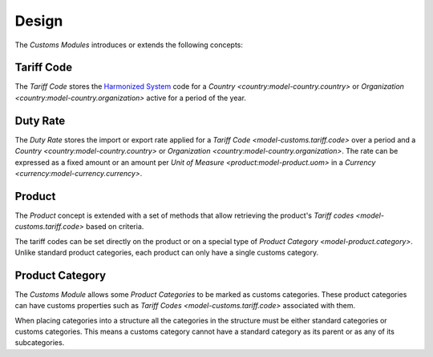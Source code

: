 ******
Design
******

The *Customs Modules* introduces or extends the following concepts:

.. _model-customs.tariff.code:

Tariff Code
===========

The *Tariff Code* stores the `Harmonized System`_ code for a `Country
<country:model-country.country>` or `Organization
<country:model-country.organization>` active for a period of the year.

.. seealso::

   The *Tariff Codes* can be found by opening the main menu item:

   |Products --> Customs --> Tariff Codes|__

   .. |Products --> Customs --> Tariff Codes| replace:: :menuselection:`Products --> Customs --> Tariff Codes`
   __ https://demo.tryton.org/model/customs.tariff.code

.. _model-customs.duty.rate:

Duty Rate
=========

The *Duty Rate* stores the import or export rate applied for a `Tariff Code
<model-customs.tariff.code>` over a period and a `Country
<country:model-country.country>` or `Organization
<country:model-country.organization>`.
The rate can be expressed as a fixed amount or an amount per `Unit of Measure
<product:model-product.uom>` in a `Currency
<currency:model-currency.currency>`.

.. seealso::

   The *Duty Rates* can be found by opening the main menu item:

   |Products --> Customs --> Duty Rates|__

   .. |Products --> Customs --> Duty Rates| replace:: :menuselection:`Products --> Customs --> Duty Rates`
   __ https://demo.tryton.org/model/customs.duty.rate

.. _concept-product:

Product
=======

The *Product* concept is extended with a set of methods that allow retrieving
the product's `Tariff codes <model-customs.tariff.code>` based on criteria.

The tariff codes can be set directly on the product or on a special type of
`Product Category <model-product.category>`.
Unlike standard product categories, each product can only have a single customs
category.

.. seealso::

   The `Product <product:concept-product>` concept is introduced by the
   :doc:`Product Module <product:index>`.

.. _model-product.category:

Product Category
================

The *Customs Module* allows some *Product Categories* to be marked as customs
categories.
These product categories can have customs properties such as `Tariff Codes
<model-customs.tariff.code>` associated with them.

When placing categories into a structure all the categories in the structure
must be either standard categories or customs categories.
This means a customs category cannot have a standard category as its parent or
as any of its subcategories.

.. seealso::

   The `Product Category <product:model-product.category>` concept is
   introduced by the :doc:`Product Module <product:index>`.

.. _`Harmonized System`: http://en.wikipedia.org/wiki/Harmonized_System
